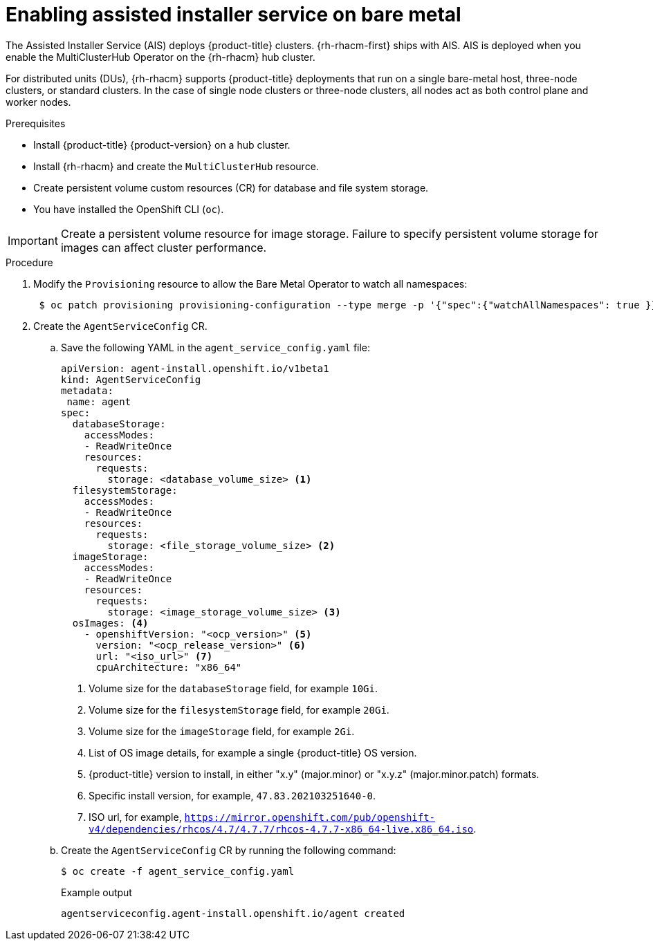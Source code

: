 // Module included in the following assemblies:
//
// scalability_and_performance/ztp-deploying-disconnected.adoc

:_content-type: PROCEDURE
[id="enabling-assisted-installer-service-on-bare-metal_{context}"]
= Enabling assisted installer service on bare metal

The Assisted Installer Service (AIS) deploys {product-title} clusters. {rh-rhacm-first} ships with AIS. AIS is deployed when you enable the MultiClusterHub Operator on the {rh-rhacm} hub cluster.

For distributed units (DUs), {rh-rhacm} supports {product-title} deployments that run on a single bare-metal host, three-node clusters, or standard clusters. In the case of single node clusters or three-node clusters, all nodes act as both control plane and worker nodes.

.Prerequisites

* Install {product-title} {product-version} on a hub cluster.
* Install {rh-rhacm} and create the `MultiClusterHub` resource.
* Create persistent volume custom resources (CR) for database and file system storage.
* You have installed the OpenShift CLI (`oc`).

[IMPORTANT]
====
Create a persistent volume resource for image storage. Failure to specify persistent volume storage for images can affect cluster performance.
====

.Procedure

. Modify the `Provisioning` resource to allow the Bare Metal Operator to watch all namespaces:
+
[source,terminal]
----
 $ oc patch provisioning provisioning-configuration --type merge -p '{"spec":{"watchAllNamespaces": true }}'
----

. Create the `AgentServiceConfig` CR.

.. Save the following YAML in the `agent_service_config.yaml` file:
+
[source,yaml]
----
apiVersion: agent-install.openshift.io/v1beta1
kind: AgentServiceConfig
metadata:
 name: agent
spec:
  databaseStorage:
    accessModes:
    - ReadWriteOnce
    resources:
      requests:
        storage: <database_volume_size> <1>
  filesystemStorage:
    accessModes:
    - ReadWriteOnce
    resources:
      requests:
        storage: <file_storage_volume_size> <2>
  imageStorage:
    accessModes:
    - ReadWriteOnce
    resources:
      requests:
        storage: <image_storage_volume_size> <3>
  osImages: <4>
    - openshiftVersion: "<ocp_version>" <5>
      version: "<ocp_release_version>" <6>
      url: "<iso_url>" <7>
      cpuArchitecture: "x86_64"
----
<1> Volume size for the `databaseStorage` field, for example `10Gi`.
<2> Volume size for the `filesystemStorage` field, for example `20Gi`.
<3> Volume size for the `imageStorage` field, for example `2Gi`.
<4> List of OS image details, for example a single {product-title} OS version.
<5> {product-title} version to install, in either "x.y" (major.minor) or "x.y.z" (major.minor.patch) formats.
<6> Specific install version, for example, `47.83.202103251640-0`.
<7> ISO url, for example, `https://mirror.openshift.com/pub/openshift-v4/dependencies/rhcos/4.7/4.7.7/rhcos-4.7.7-x86_64-live.x86_64.iso`.

.. Create the `AgentServiceConfig` CR by running the following command:
+
[source,terminal]
----
$ oc create -f agent_service_config.yaml
----
+
.Example output
[source,terminal]
----
agentserviceconfig.agent-install.openshift.io/agent created
----
